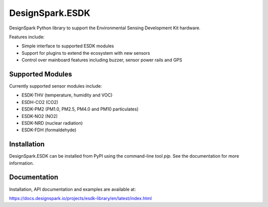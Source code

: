 DesignSpark.ESDK
================

.. image:: https://raw.githubusercontent.com/DesignSparkRS/DesignSpark.ESDK/main/docs/images/DesignSpark_ESDK_Library.png
   :alt: Logo

DesignSpark Python library to support the Environmental Sensing Development Kit hardware.

Features include:

* Simple interface to supported ESDK modules
* Support for plugins to extend the ecosystem with new sensors
* Control over mainboard features including buzzer, sensor power rails and GPS

Supported Modules
-----------------

Currently supported sensor modules include:

* ESDK-THV (temperature, humidity and VOC)
* ESDH-CO2 (CO2)
* ESDK-PM2 (PM1.0, PM2.5, PM4.0 and PM10 particulates)
* ESDK-NO2 (NO2)
* ESDK-NRD (nuclear radiation)
* ESDK-FDH (formaldehyde)

Installation
------------

DesignSpark.ESDK can be installed from PyPI using the command-line tool `pip`. See the documentation for more information.

Documentation
-------------

Installation, API documentation and examples are available at:

https://docs.designspark.io/projects/esdk-library/en/latest/index.html
